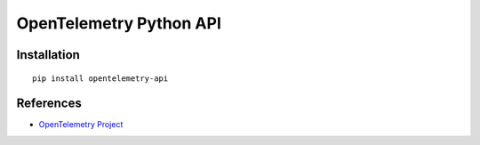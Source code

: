 OpenTelemetry Python API
============================================================================

|pypi|

.. |pypi| image:: https://badge.fury.io/py/opentelemetry-api.svg
   :target: https://pypi.org/project/opentelemetry-api/

Installation
------------

::

    pip install opentelemetry-api

References
----------

* `OpenTelemetry Project <https://opentelemetry.io/>`_
